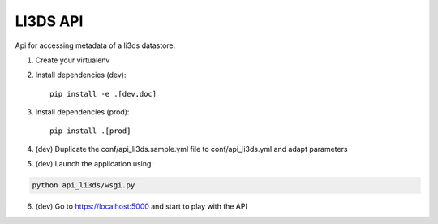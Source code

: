 LI3DS API
=========

Api for accessing metadata of a li3ds datastore.

1. Create your virtualenv
2. Install dependencies (dev)::

    pip install -e .[dev,doc]

3. Install dependencies (prod)::

    pip install .[prod]

4. (dev) Duplicate the conf/api_li3ds.sample.yml file to conf/api_li3ds.yml and adapt parameters

5. (dev) Launch the application using:

.. code-block::

    python api_li3ds/wsgi.py

6. (dev) Go to https://localhost:5000 and start to play with the API

.. image:: https://raw.githubusercontent.com/LI3DS/api-li3ds/master/screen-api.png
    :align: center
